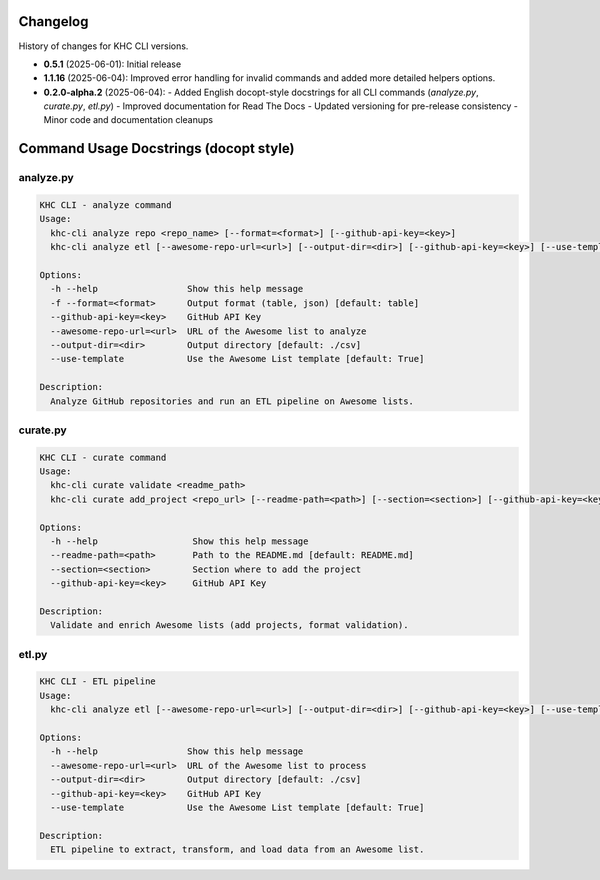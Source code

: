 Changelog
=========
History of changes for KHC CLI versions.

* **0.5.1** (2025-06-01): Initial release
* **1.1.16** (2025-06-04): Improved error handling for invalid commands and added more detailed helpers options.
* **0.2.0-alpha.2** (2025-06-04):  
  - Added English docopt-style docstrings for all CLI commands (`analyze.py`, `curate.py`, `etl.py`)
  - Improved documentation for Read The Docs
  - Updated versioning for pre-release consistency
  - Minor code and documentation cleanups

Command Usage Docstrings (docopt style)
=======================================

analyze.py
----------

.. code-block:: text

    KHC CLI - analyze command
    Usage:
      khc-cli analyze repo <repo_name> [--format=<format>] [--github-api-key=<key>]
      khc-cli analyze etl [--awesome-repo-url=<url>] [--output-dir=<dir>] [--github-api-key=<key>] [--use-template/--no-use-template]

    Options:
      -h --help                 Show this help message
      -f --format=<format>      Output format (table, json) [default: table]
      --github-api-key=<key>    GitHub API Key
      --awesome-repo-url=<url>  URL of the Awesome list to analyze
      --output-dir=<dir>        Output directory [default: ./csv]
      --use-template            Use the Awesome List template [default: True]

    Description:
      Analyze GitHub repositories and run an ETL pipeline on Awesome lists.

curate.py
---------

.. code-block:: text

    KHC CLI - curate command
    Usage:
      khc-cli curate validate <readme_path>
      khc-cli curate add_project <repo_url> [--readme-path=<path>] [--section=<section>] [--github-api-key=<key>]

    Options:
      -h --help                  Show this help message
      --readme-path=<path>       Path to the README.md [default: README.md]
      --section=<section>        Section where to add the project
      --github-api-key=<key>     GitHub API Key

    Description:
      Validate and enrich Awesome lists (add projects, format validation).

etl.py
------

.. code-block:: text

    KHC CLI - ETL pipeline
    Usage:
      khc-cli analyze etl [--awesome-repo-url=<url>] [--output-dir=<dir>] [--github-api-key=<key>] [--use-template/--no-use-template]

    Options:
      -h --help                 Show this help message
      --awesome-repo-url=<url>  URL of the Awesome list to process
      --output-dir=<dir>        Output directory [default: ./csv]
      --github-api-key=<key>    GitHub API Key
      --use-template            Use the Awesome List template [default: True]

    Description:
      ETL pipeline to extract, transform, and load data from an Awesome list.
